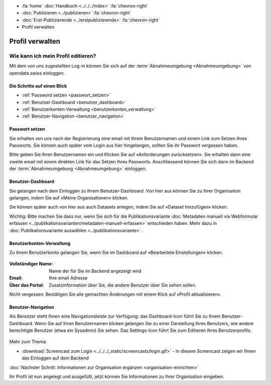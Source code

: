 .. container:: custom-breadcrumbs

   - :fa:`home` :doc:`Handbuch <../../../index>` :fa:`chevron-right`
   - :doc:`Publizieren <../publizieren>` :fa:`chevron-right`
   - :doc:`Erst-Publizierende <../erstpublizierende>` :fa:`chevron-right`
   - Profil verwalten

****************
Profil verwalten
****************

Wie kann ich mein Profil editieren?
===================================

.. container:: Intro

    Mit dem von uns zugestellten Log-in können Sie sich
    auf der :term:`Abnahmeumgebung <Abnahmeumgebung>`
    von opendata.swiss einloggen.

Die Schritte auf einen Blick
----------------------------

- :ref:`Password setzen <passwort_setzen>`
- :ref:`Benutzer-Dashboard <benutzer_dashboard>`
- :ref:`Benutzerkonten-Verwaltung <benutzerkonten_verwaltung>`
- :ref:`Benutzer-Navigation <benutzer_navigation>`


.. _passwort_setzen:

Passwort setzen
--------------------------

Sie erhalten von uns nach der Registrierung eine email mit Ihrem Benutzernamen und
einem Link zum Setzen Ihres Passworts. Sie können auch später vom Login aus hier hingelangen, sollten
Sie ihr Passwort vergessen haben.

Bitte geben Sie Ihren Benutzernamen ein und Klicken Sie auf «Anforderungen zurücksetzen».
Sie erhalten dann eine zweite email mit einem direkten Link für das Setzen Ihres Passworts.
Anschliessend können Sie sich dann im Backend der :term:`Abnahmeumgebung <Abnahmeumgebung>` einloggen.

.. figure:: ../../../_static/images/publizieren/benutzer/passwort_setzen.png
   :alt: Passwort setzen

.. _benutzer_dashboard:

Benutzer-Dashboard
-------------------

Sie gelangen nach dem Einloggen zu Ihrem Benutzer-Dashboard.
Von hier aus können Sie zu Ihrer Organisation gelangen,
indem Sie auf «Meine Organisationen» klicken.

Sie können später auch von hier aus auch Datasets anlegen, indem Sie auf
«Dataset hinzufügen» klicken.

.. container:: important

    Wichtig: Bitte machen Sie dass nur, wenn Sie sich für die Publikationsvariante
    :doc:`Metadaten manuell via Webformular erfassen <../publikationsvarianten/metadaten-manuell-erfassen>` entschieden
    haben. Mehr dazu in :doc:`Publikationsvariante auswählen <../publikationsvariante>`.

.. figure:: ../../../_static/images/publizieren/benutzer/benutzer-dashboard.png
   :alt: Benutzer Dashboard im Backend von opendat.swiss

.. _benutzerkonten_verwaltung:

Benutzerkonten-Verwaltung
--------------------------

Zu ihrem Benutzerkonto gelangen Sie, wenn Sie im Dashboard auf «Bearbeitete Einstellungen» klicken.

.. figure:: ../../../_static/images/publizieren/benutzer/benutzer-profil.png
   :alt: Benutzer Dashboard im Backend von opendata.swiss

:Vollständiger Name: Name der für Sie im Backend angezeigt wird

:Email: Ihre email Adresse

:Über das Portal: Zusatzinformation über Sie, die andere Benutzer über Sie sehen sollen.

Nicht vergessen: Bestätigen Sie alle gemachten
Änderungen mit einem Klick auf «Profil aktualisieren».

.. _benutzer_navigation:

Benutzer-Navigation
--------------------------

Als Benutzer steht Ihnen eine Navigationsleiste zur Verfügung: das Dashboard-Icon führt Sie
zu Ihrem Benutzer-Dashboard. Wenn Sie auf Ihren Benutzernamen klicken gelangen Sie zu einer
Darstellung Ihres Benutzers, wie andere berechtigte Benutzer (etwa ein Sysadmin) Sie sehen.
Das Settings-Icon führt Sie zum Editieren Ihres Benutzerprofils.

.. figure:: ../../../_static/images/publizieren/benutzer/benutzer-navigation.png
   :alt: Benutzer Dashboard im Backend von opendat.swiss

.. container:: materialien

    Mehr zum Thema

- :download:`Screencast zum Login <../../../_static/screencasts/login.gif>` - In diesem Screencast zeigen wir Ihnen das Einloggen auf dem Backend


.. container:: teaser

   :doc:`Nächster Schritt: Informationen zur Organisation ergänzen <organisation-einrichten>`

Ihr Profil ist nun angelegt und ausgefüllt, jetzt
können Sie Informationen zu Ihrer Organisation eingeben.



